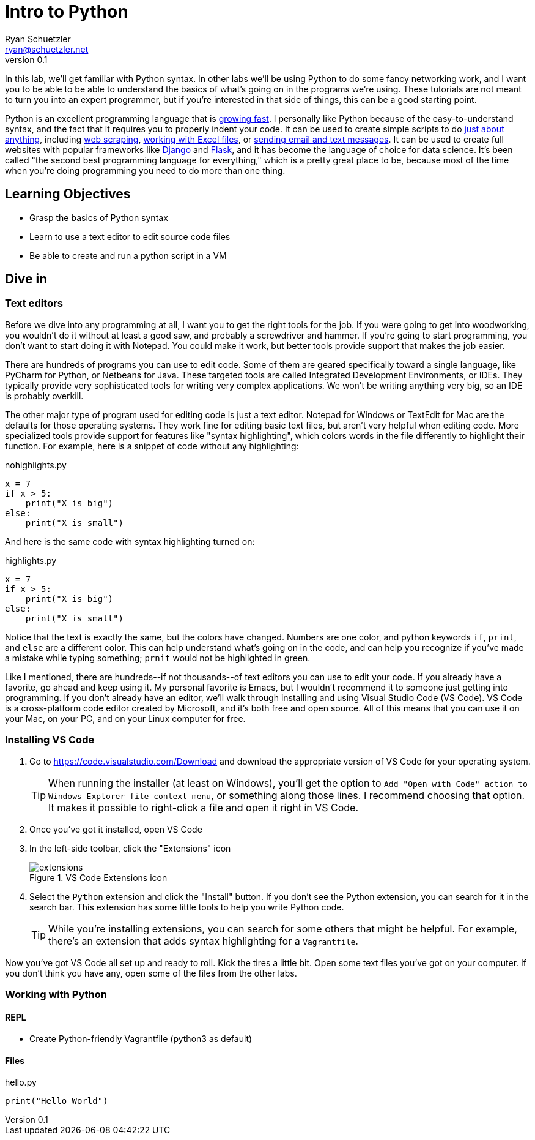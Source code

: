 = Intro to Python
Ryan Schuetzler <ryan@schuetzler.net>
v0.1
:source-highlighter: pygments
:pygments-style: friendly
:imagesdir: figs

In this lab, we'll get familiar with Python syntax. In other labs we'll be using Python to do some fancy networking work, and I want you to be able to be able to understand the basics of what's going on in the programs we're using. These tutorials are not meant to turn you into an expert programmer, but if you're interested in that side of things, this can be a good starting point.

Python is an excellent programming language that is https://stackoverflow.blog/2017/09/06/incredible-growth-python/[growing fast]. I personally like Python because of the easy-to-understand syntax, and the fact that it requires you to properly indent your code. It can be used to create simple scripts to do https://automatetheboringstuff.com/[just about anything], including https://automatetheboringstuff.com/chapter11/[web scraping], https://automatetheboringstuff.com/chapter12/[working with Excel files], or https://automatetheboringstuff.com/chapter16/[sending email and text messages]. It can be used to create full websites with popular frameworks like https://www.djangoproject.com/[Django] and http://flask.pocoo.org/[Flask], and it has become the language of choice for data science. It's been called "the second best programming language for everything," which is a pretty great place to be, because most of the time when you're doing programming you need to do more than one thing.

== Learning Objectives
- Grasp the basics of Python syntax
- Learn to use a text editor to edit source code files
- Be able to create and run a python script in a VM

== Dive in

=== Text editors

Before we dive into any programming at all, I want you to get the right tools for the job. If you were going to get into woodworking, you wouldn't do it without at least a good saw, and probably a screwdriver and hammer. If you're going to start programming, you don't want to start doing it with Notepad. You could make it work, but better tools provide support that makes the job easier.

There are hundreds of programs you can use to edit code. Some of them are geared specifically toward a single language, like PyCharm for Python, or Netbeans for Java. These targeted tools are called Integrated Development Environments, or IDEs. They typically provide very sophisticated tools for writing very complex applications. We won't be writing anything very big, so an IDE is probably overkill.

The other major type of program used for editing code is just a text editor. Notepad for Windows or TextEdit for Mac are the defaults for those operating systems. They work fine for editing basic text files, but aren't very helpful when editing code. More specialized tools provide support for features like "syntax highlighting", which colors words in the file differently to highlight their function. For example, here is a snippet of code without any highlighting:

.nohighlights.py
----
x = 7
if x > 5:
    print("X is big")
else:
    print("X is small")
----

And here is the same code with syntax highlighting turned on:

.highlights.py
[source,python]
----
x = 7
if x > 5:
    print("X is big")
else:
    print("X is small")
----

Notice that the text is exactly the same, but the colors have changed. Numbers are one color, and python keywords `if`, `print`, and `else` are a different color. This can help understand what's going on in the code, and can help you recognize if you've made a mistake while typing something; `prnit` would not be highlighted in green.

Like I mentioned, there are hundreds\--if not thousands\--of text editors you can use to edit your code.
If you already have a favorite, go ahead and keep using it. My personal favorite is Emacs, but I wouldn't recommend it to someone just getting into programming.
If you don't already have an editor, we'll walk through installing and using Visual Studio Code (VS Code).
VS Code is a cross-platform code editor created by Microsoft, and it's both free and open source.
All of this means that you can use it on your Mac, on your PC, and on your Linux computer for free.

=== Installing VS Code

. Go to https://code.visualstudio.com/Download and download the appropriate version of VS Code for your operating system. 
+
TIP: When running the installer (at least on Windows), you'll get the option to `Add "Open with Code" action to Windows Explorer file context menu`, or something along those lines. I recommend choosing that option. It makes it possible to right-click a file and open it right in VS Code.

. Once you've got it installed, open VS Code
. In the left-side toolbar, click the "Extensions" icon
+
.VS Code Extensions icon
[align=center]
image::extensions.png[]

. Select the `Python` extension and click the "Install" button. If you don't see the Python extension, you can search for it in the search bar. This extension has some little tools to help you write Python code.
+
TIP: While you're installing extensions, you can search for some others that might be helpful. For example, there's an extension that adds syntax highlighting for a `Vagrantfile`.

Now you've got VS Code all set up and ready to roll. Kick the tires a little bit. Open some text files you've got on your computer. If you don't think you have any, open some of the files from the other labs.

=== Working with Python

==== REPL
- Create Python-friendly Vagrantfile (python3 as default)

==== Files

.hello.py
[source,python]
----
print("Hello World")
----
